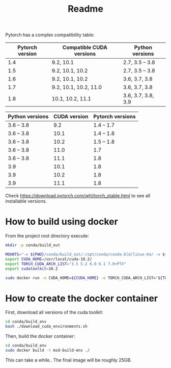 #+TITLE: Readme

Pytorch has a complex compatibility table:

| Pytorch version | Compatible CUDA versions | Python versions    |
|-----------------+--------------------------+--------------------|
|             1.4 | 9.2, 10.1                | 2.7, 3.5 -- 3.8    |
|             1.5 | 9.2, 10.1, 10.2          | 2.7, 3.5 -- 3.8    |
|             1.6 | 9.2, 10.1, 10.2          | 3.6, 3.7, 3.8      |
|             1.7 | 9.2, 10.1, 10.2, 11.0    | 3.6, 3.7, 3.8      |
|             1.8 | 10.1, 10.2, 11.1         | 3.6, 3.7, 3.8, 3.9 |

| Python versions | CUDA version | Pytorch versions |
|-----------------+--------------+------------------|
| 3.6 -- 3.8      |          9.2 |       1.4 -- 1.7 |
| 3.6 -- 3.8      |         10.1 |       1.4 -- 1.8 |
| 3.6 -- 3.8      |         10.2 |       1.5 -- 1.8 |
| 3.6 -- 3.8      |         11.0 |              1.7 |
| 3.6 -- 3.8      |         11.1 |              1.8 |
| 3.9             |         10.1 |              1.8 |
| 3.9             |         10.2 |              1.8 |
| 3.9             |         11.1 |              1.8 |

Check https://download.pytorch.com/whl/torch_stable.html to see all installable
versions.


* How to build using docker

From the project root directory execute:

#+begin_src bash
mkdir -p conda/build_out

MOUNTS="-v ${PWD}/conda/build_out/:/opt/conda/conda-bld/linux-64/ -v ${PWD}/:/build/ -v pkgs:/opt/conda/pkgs"
export CUDA_HOME=/usr/local/cuda-10.2/
export TORCH_CUDA_ARCH_LIST="3.5 5.2 6.0 6.1 7.0+PTX"
export cudatoolkit=10.2

sudo docker run -e CUDA_HOME=${CUDA_HOME} -e TORCH_CUDA_ARCH_LIST="${TORCH_CUDA_ARCH_LIST}" -e cudatoolkit=${cudatoolkit} $MOUNTS -w /build/ msd-build-env /opt/conda/bin/conda mambabuild conda/ -c aahendriksen -c pytorch -c defaults -c conda-forge -m conda/torch-1.6.yaml
#+end_src

* How to create the docker container
First, download all versions of the cuda toolkit:

#+begin_src bash
cd conda/build_env
bash ./download_cuda_environments.sh
#+end_src

Then, build the docker container:
#+begin_src bash
cd conda/build_env
sudo docker build -t msd-build-env ./
#+end_src

This can take a while.. The final image will be roughly 25GB.
